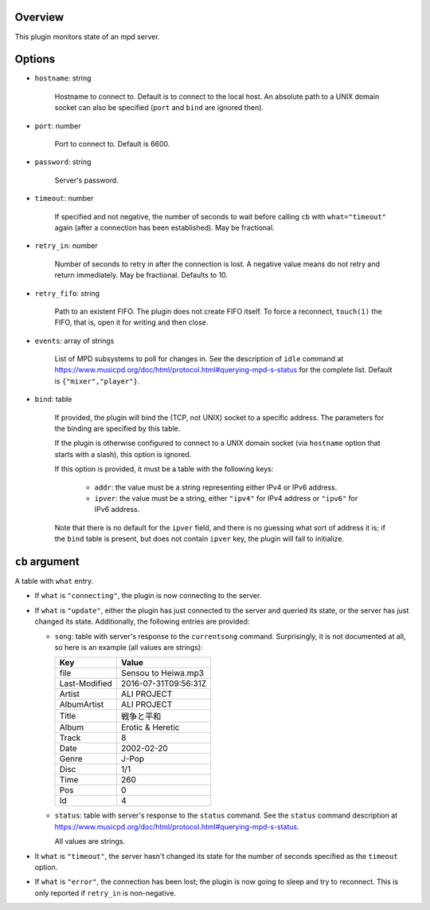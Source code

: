 .. :X-man-page-only: luastatus-plugin-mpd
.. :X-man-page-only: #####################
.. :X-man-page-only:
.. :X-man-page-only: ########################
.. :X-man-page-only: mpd plugin for luastatus
.. :X-man-page-only: ########################
.. :X-man-page-only:
.. :X-man-page-only: :Copyright: LGPLv3
.. :X-man-page-only: :Manual section: 7

Overview
========
This plugin monitors state of an mpd server.

Options
=======
* ``hostname``: string

    Hostname to connect to. Default is to connect to the local host. An absolute path to a UNIX
    domain socket can also be specified (``port`` and ``bind`` are ignored then).

* ``port``: number

    Port to connect to. Default is 6600.

* ``password``: string

    Server's password.

* ``timeout``: number

    If specified and not negative, the number of seconds to wait before calling ``cb`` with
    ``what="timeout"`` again (after a connection has been established). May be fractional.

* ``retry_in``: number

    Number of seconds to retry in after the connection is lost. A negative value means do not retry
    and return immediately. May be fractional. Defaults to 10.

* ``retry_fifo``: string

    Path to an existent FIFO. The plugin does not create FIFO itself. To force a reconnect,
    ``touch(1)`` the FIFO, that is, open it for writing and then close.

* ``events``: array of strings

    List of MPD subsystems to poll for changes in. See the description of ``idle`` command at
    https://www.musicpd.org/doc/html/protocol.html#querying-mpd-s-status for the complete list.
    Default is ``{"mixer","player"}``.

* ``bind``: table

    If provided, the plugin will bind the (TCP, not UNIX) socket to a specific address.
    The parameters for the binding are specified by this table.

    If the plugin is otherwise configured to connect to a UNIX domain socket (via ``hostname``
    option that starts with a slash), this option is ignored.

    If this option is provided, it must be a table with the following keys:

      - ``addr``: the value must be a string representing either IPv4 or IPv6 address.

      - ``ipver``: the value must be a string, either ``"ipv4"`` for IPv4 address or ``"ipv6"`` for IPv6 address.

    Note that there is no default for the ``ipver`` field, and there is no guessing what sort of
    address it is; if the ``bind`` table is present, but does not contain ``ipver`` key, the
    plugin will fail to initialize.


``cb`` argument
===============
A table with ``what`` entry.

* If ``what`` is ``"connecting"``, the plugin is now connecting to the server.

* If ``what`` is ``"update"``, either the plugin has just connected to the server and queried its
  state, or the server has just changed its state. Additionally, the following entries are provided:

  - ``song``: table with server's response to the ``currentsong`` command. Surprisingly, it is not
    documented at all, so here is an example (all values are strings):

    .. rst2man does not support tables with headers, so let's just use bold.

    +----------------------+-----------------------------+
    | **Key**              | **Value**                   |
    +----------------------+-----------------------------+
    | file                 | Sensou to Heiwa.mp3         |
    +----------------------+-----------------------------+
    | Last-Modified        | 2016-07-31T09:56:31Z        |
    +----------------------+-----------------------------+
    | Artist               | ALI PROJECT                 |
    +----------------------+-----------------------------+
    | AlbumArtist          | ALI PROJECT                 |
    +----------------------+-----------------------------+
    | Title                | 戦争と平和                  |
    +----------------------+-----------------------------+
    | Album                | Erotic & Heretic            |
    +----------------------+-----------------------------+
    | Track                | 8                           |
    +----------------------+-----------------------------+
    | Date                 | 2002-02-20                  |
    +----------------------+-----------------------------+
    | Genre                | J-Pop                       |
    +----------------------+-----------------------------+
    | Disc                 | 1/1                         |
    +----------------------+-----------------------------+
    | Time                 | 260                         |
    +----------------------+-----------------------------+
    | Pos                  | 0                           |
    +----------------------+-----------------------------+
    | Id                   | 4                           |
    +----------------------+-----------------------------+

  - ``status``: table with server's response to the ``status`` command. See the ``status`` command
    description at https://www.musicpd.org/doc/html/protocol.html#querying-mpd-s-status.

    All values are strings.

* It ``what`` is ``"timeout"``, the server hasn't changed its state for the number of seconds
  specified as the ``timeout`` option.

* If ``what`` is ``"error"``, the connection has been lost; the plugin is now going to sleep and try
  to reconnect. This is only reported if ``retry_in`` is non-negative.
